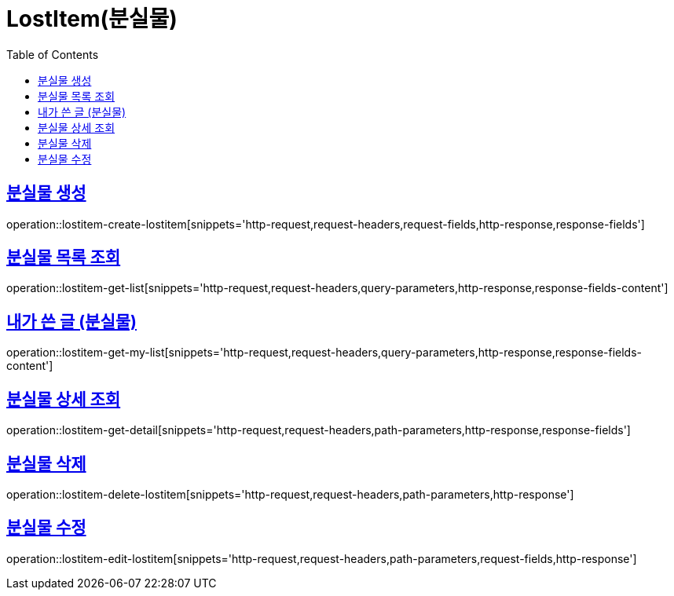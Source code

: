 = LostItem(분실물)
:doctype: book
:icons: font
:source-highlighter: highlightjs
:toc: left
:toclevels: 2
:sectlinks:


[[lostitem-create-lostitem]]
== 분실물 생성

operation::lostitem-create-lostitem[snippets='http-request,request-headers,request-fields,http-response,response-fields']


[[lostitem-get-list]]
== 분실물 목록 조회

operation::lostitem-get-list[snippets='http-request,request-headers,query-parameters,http-response,response-fields-content']


[[lostitem-get-my-list]]
== 내가 쓴 글 (분실물)

operation::lostitem-get-my-list[snippets='http-request,request-headers,query-parameters,http-response,response-fields-content']


[[lostitem-get-detail]]
== 분실물 상세 조회

operation::lostitem-get-detail[snippets='http-request,request-headers,path-parameters,http-response,response-fields']


[[lostitem-delete-lostitem]]
== 분실물 삭제

operation::lostitem-delete-lostitem[snippets='http-request,request-headers,path-parameters,http-response']


[[lostitem-edit-lostitem]]
== 분실물 수정

operation::lostitem-edit-lostitem[snippets='http-request,request-headers,path-parameters,request-fields,http-response']
